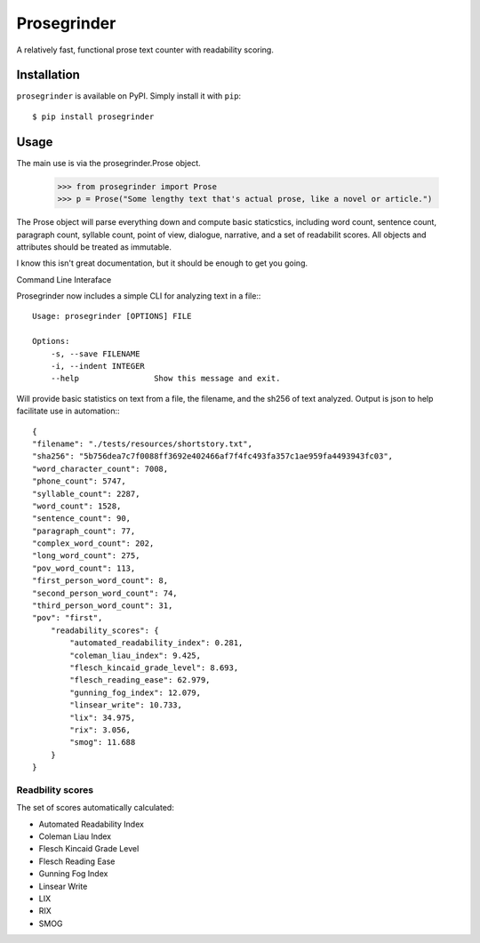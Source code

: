 Prosegrinder
===============

.. image:: https://img.shields.io/pypi/v/prosegrinder.svg
    :target: https://pypi.python.org/pypi/prosegrinder
    :alt: Latest PyPI version

.. image:: https://github.com/prosegrinder/python-prosegrinder/workflows/Python%20CI/badge.svg?branch=main
    :target: https://github.com/prosegrinder/python-prosegrinder/actions?query=workflow%3A%22Python+CI%22+branch%3Amain
    :alt: GitHub Workflow Status

.. image:: https://app.codacy.com/project/badge/Grade/fbb22c1d33a34aa3bee095fc3ff62bc9
    :target: https://www.codacy.com/gh/prosegrinder/python-prosegrinder?utm_source=github.com&amp;utm_medium=referral&amp;utm_content=prosegrinder/python-prosegrinder&amp;utm_campaign=Badge_Grade
    :alt: Latest Codacy Coverage Report

A relatively fast, functional prose text counter with readability scoring.

Installation
------------

``prosegrinder`` is available on PyPI. Simply install it with ``pip``::

    $ pip install prosegrinder

Usage
-----

The main use is via the prosegrinder.Prose object.

    >>> from prosegrinder import Prose
    >>> p = Prose("Some lengthy text that's actual prose, like a novel or article.")

The Prose object will parse everything down and compute basic staticstics, including word count,
sentence count, paragraph count, syllable count, point of view, dialogue, narrative, and a set
of readabilit scores. All objects and attributes should be treated as immutable.

I know this isn't great documentation, but it should be enough to get you going.

Command Line Interaface

Prosegrinder now includes a simple CLI for analyzing text in a file:::

    Usage: prosegrinder [OPTIONS] FILE

    Options:
        -s, --save FILENAME
        -i, --indent INTEGER
        --help                Show this message and exit.

Will provide basic statistics on text from a file, the filename, and the sh256 of text analyzed. Output is json to help facilitate use in automation:::

    {
    "filename": "./tests/resources/shortstory.txt",
    "sha256": "5b756dea7c7f0088ff3692e402466af7f4fc493fa357c1ae959fa4493943fc03",
    "word_character_count": 7008,
    "phone_count": 5747,
    "syllable_count": 2287,
    "word_count": 1528,
    "sentence_count": 90,
    "paragraph_count": 77,
    "complex_word_count": 202,
    "long_word_count": 275,
    "pov_word_count": 113,
    "first_person_word_count": 8,
    "second_person_word_count": 74,
    "third_person_word_count": 31,
    "pov": "first",
        "readability_scores": {
            "automated_readability_index": 0.281,
            "coleman_liau_index": 9.425,
            "flesch_kincaid_grade_level": 8.693,
            "flesch_reading_ease": 62.979,
            "gunning_fog_index": 12.079,
            "linsear_write": 10.733,
            "lix": 34.975,
            "rix": 3.056,
            "smog": 11.688
        }
    }



Readbility scores
~~~~~~~~~~~~~~~~~

The set of scores automatically calculated:

* Automated Readability Index
* Coleman Liau Index
* Flesch Kincaid Grade Level
* Flesch Reading Ease
* Gunning Fog Index
* Linsear Write
* LIX
* RIX
* SMOG

